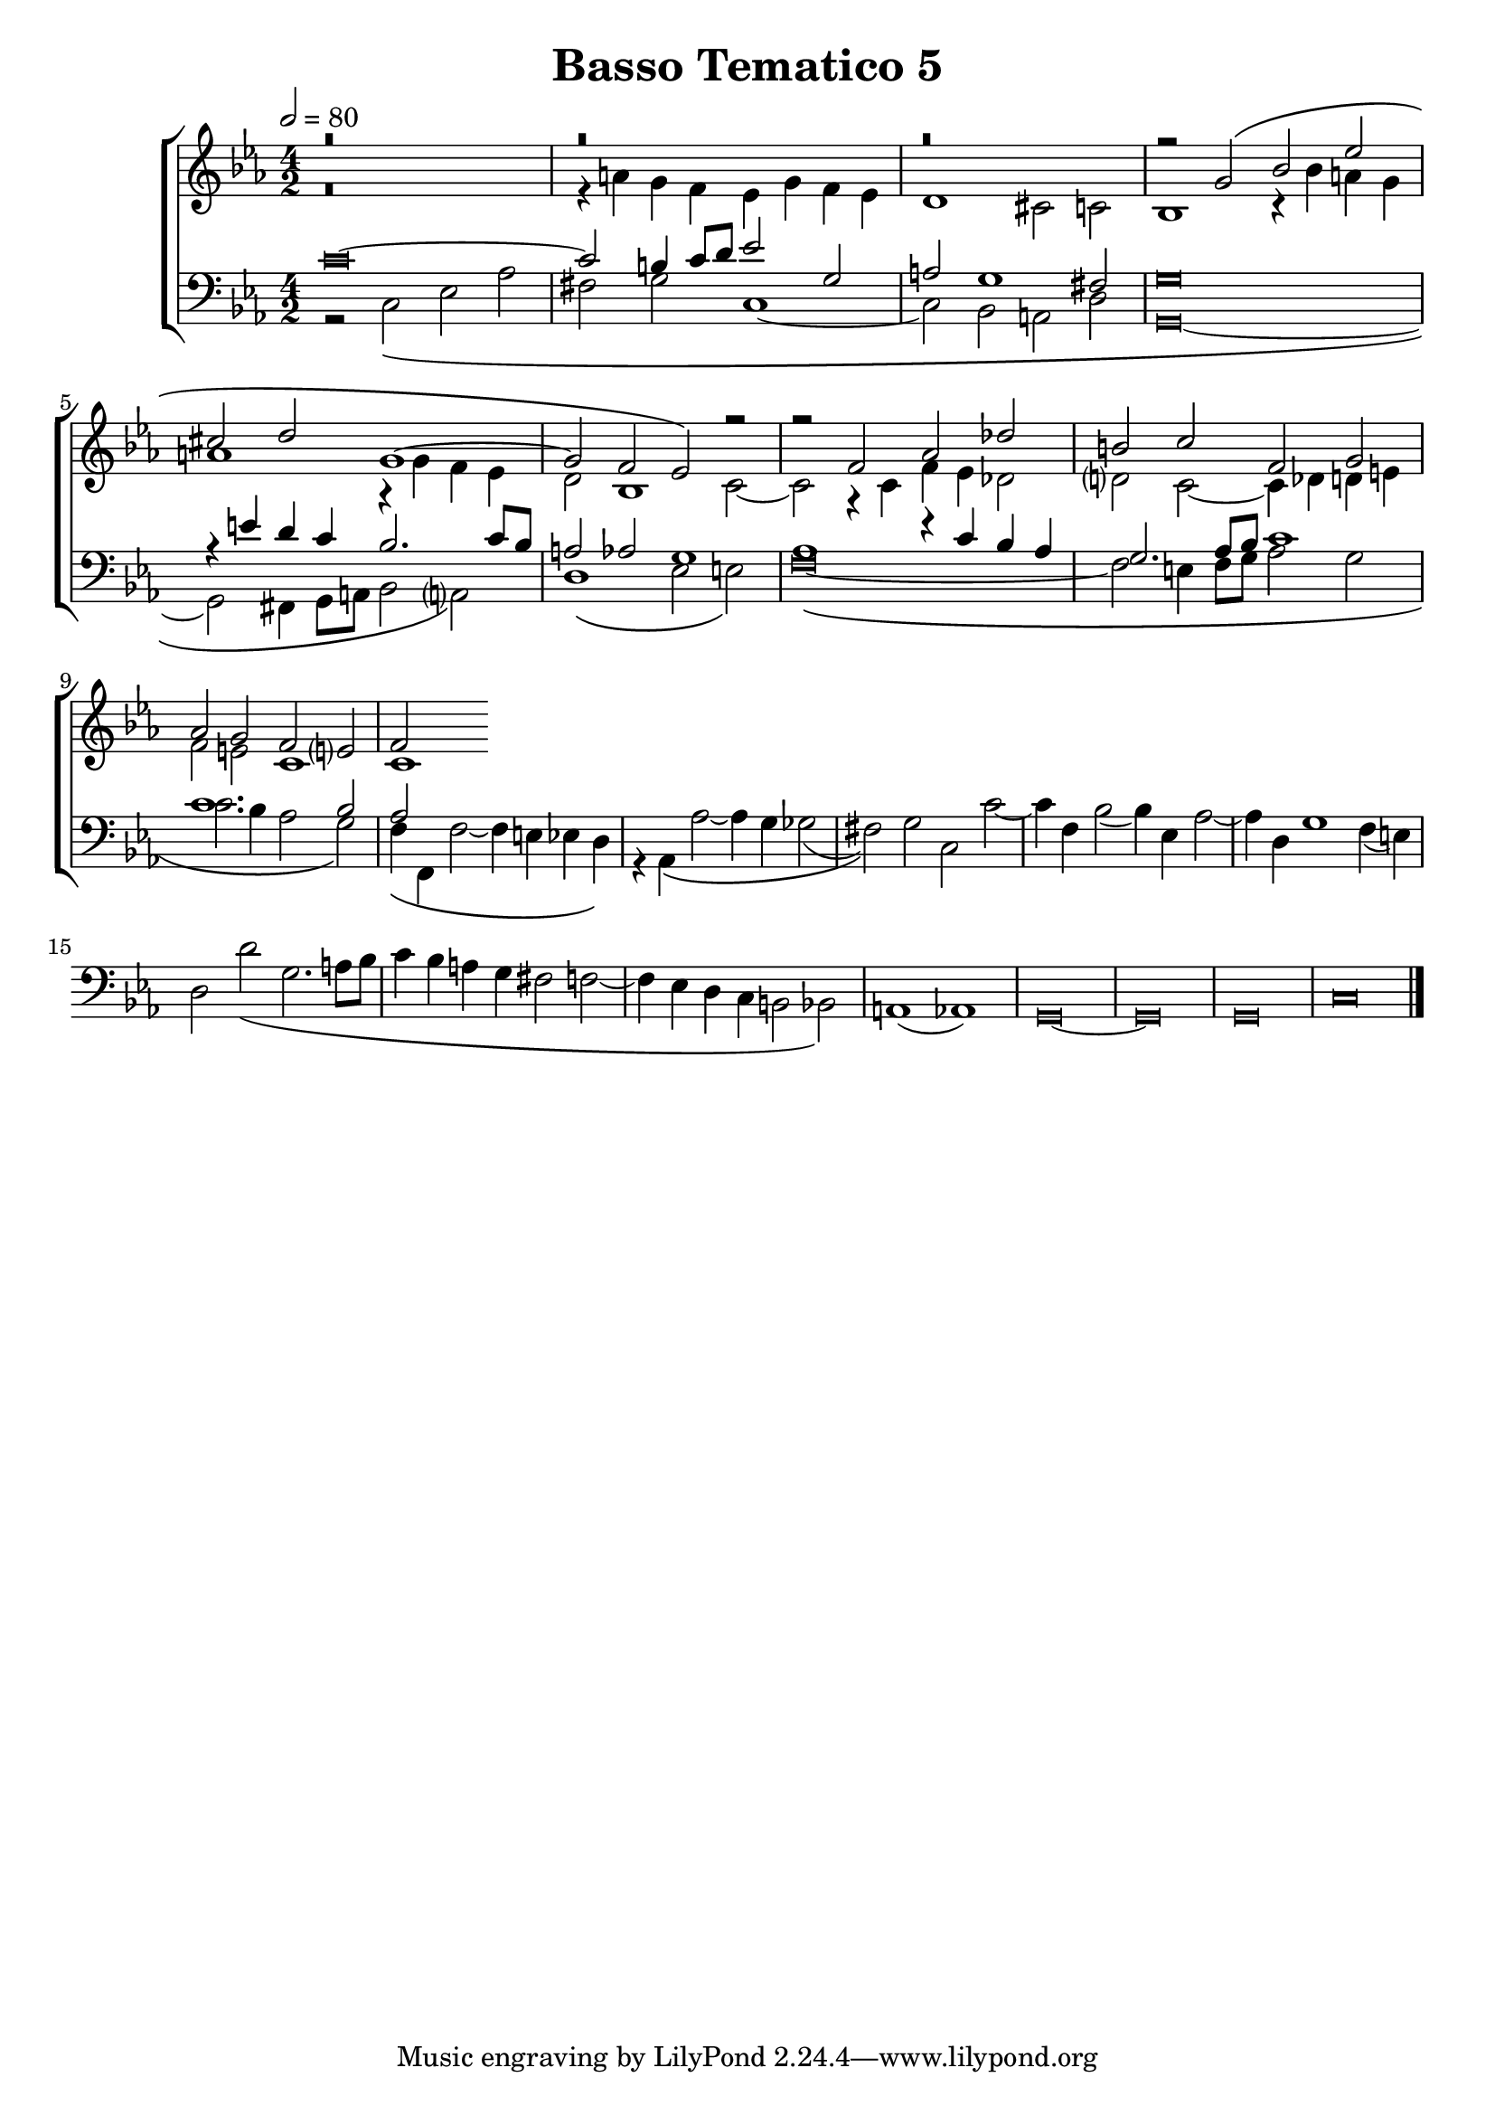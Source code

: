 \header {
title= "Basso Tematico 5"
}

global = {
  \language "italiano"
  \key do \minor
  \time 4/2
  \tempo 2=80
}

sopMusic = \relative do'' {
r\breve
  r
  r

  \transpose do sol' {
     \relative {
   
r2 do\( mib lab
fad sol do,1~
do2 sib lab\)}
} r2
r2 fa, lab reb
si do fa, sol
lab sol fa mi?
fa


}

altoMusic = \relative do' {
r\breve
r4 la' sol fa mib sol fa mib
re1 dod2 do
sib1 r4 sib' la sol 
la1 r4 sol fa mib
re2 sib1 do2~
do2 r4 do fa mib reb2
re?2 do2~ do4 reb re mi
fa2 mi do1
do
}

tenorMusic = \relative do' {
\override Staff.NoteHead.style = #'baroque
do\breve~
do2 si4 do8 re mib2 sol,
la2 sol1 fad2
sol\breve
r4 mi' re do sib2. do8 sib
la2 lab sol1
lab1 r4 do sib lab
sol2. lab8 sib do1
do1. sib2
lab

}

bassMusic = \relative do {
r2 do\( mib lab
fad sol do,1~
do2 sib la re
\override Staff.NoteHead.style = #'baroque
sol,\breve~
sol2 fad4 sol8 la sib2 la?\)
re1\( mib2 mi\)
fa\breve~\(
fa2 mi4 fa8 sol lab2 sol
do2. sib4 lab2 sol\)
fa4\( fa, fa'2~ fa4 mi mib re\)
r4 lab\( lab'2~ lab4 sol solb2(
fad)\) sol do, do'~
do4 fa, sib2( sib4) mib, lab2~
lab4 re, sol1 fa4( mi)
re2 re'\( sol,2. la8 sib
do4 sib la sol fad2 fa2~
fa4 mib re do si2 sib\)
la1( lab)
sol\breve~ sol sol
do
\bar "|."
}

\score {
  \new ChoirStaff <<
  	\new Staff = "women" <<
      \new Voice = "sopranos" {
        \voiceOne
        << \global \sopMusic >>
        }
      \new Voice = "altos" {
        \voiceTwo
        << \global \altoMusic >>
      }
    >>
    \new Staff = "men" <<
      \clef bass
      \new Voice = "tenors" {
        \voiceOne
        << \global \tenorMusic >>
      }
      \new Voice = "basses" {
        \voiceTwo << \global \bassMusic >>
      }
    >>
    >>


	\layout{}
	\midi{}
	
	}